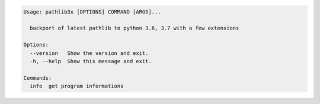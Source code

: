 .. code-block:: bash

   Usage: pathlib3x [OPTIONS] COMMAND [ARGS]...

     backport of latest pathlib to python 3.6, 3.7 with a few extensions

   Options:
     --version   Show the version and exit.
     -h, --help  Show this message and exit.

   Commands:
     info  get program informations
